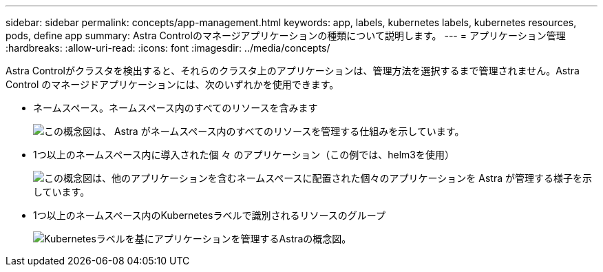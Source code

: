 ---
sidebar: sidebar 
permalink: concepts/app-management.html 
keywords: app, labels, kubernetes labels, kubernetes resources, pods, define app 
summary: Astra Controlのマネージアプリケーションの種類について説明します。 
---
= アプリケーション管理
:hardbreaks:
:allow-uri-read: 
:icons: font
:imagesdir: ../media/concepts/


[role="lead"]
Astra Controlがクラスタを検出すると、それらのクラスタ上のアプリケーションは、管理方法を選択するまで管理されません。Astra Control のマネージドアプリケーションには、次のいずれかを使用できます。

* ネームスペース。ネームスペース内のすべてのリソースを含みます
+
image:diagram-managed-app1.png["この概念図は、 Astra がネームスペース内のすべてのリソースを管理する仕組みを示しています。"]

* 1つ以上のネームスペース内に導入された個 々 のアプリケーション（この例では、helm3を使用）
+
image:diagram-managed-app2.png["この概念図は、他のアプリケーションを含むネームスペースに配置された個々のアプリケーションを Astra が管理する様子を示しています。"]

* 1つ以上のネームスペース内のKubernetesラベルで識別されるリソースのグループ
+
image:diagram-managed-app3.png["Kubernetesラベルを基にアプリケーションを管理するAstraの概念図。"]


